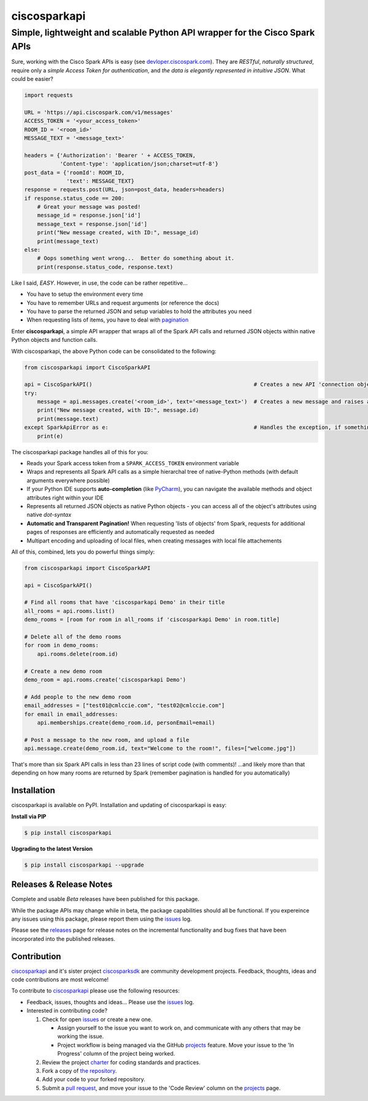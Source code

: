 =============
ciscosparkapi
=============

----------------------------------------------------------------------------
Simple, lightweight and scalable Python API wrapper for the Cisco Spark APIs
----------------------------------------------------------------------------

Sure, working with the Cisco Spark APIs is easy (see `devloper.ciscospark.com`_).  They are *RESTful*,  *naturally structured*, require only a *simple Access Token for authentication*, and *the data is elegantly represented in intuitive JSON*.  What could be easier?

.. code-block:: python

    import requests

    URL = 'https://api.ciscospark.com/v1/messages'
    ACCESS_TOKEN = '<your_access_token>'
    ROOM_ID = '<room_id>'
    MESSAGE_TEXT = '<message_text>'

    headers = {'Authorization': 'Bearer ' + ACCESS_TOKEN,
               'Content-type': 'application/json;charset=utf-8'}
    post_data = {'roomId': ROOM_ID,
                 'text': MESSAGE_TEXT}
    response = requests.post(URL, json=post_data, headers=headers)
    if response.status_code == 200:
        # Great your message was posted!
        message_id = response.json['id']
        message_text = response.json['id']
        print("New message created, with ID:", message_id)
        print(message_text)
    else:
        # Oops something went wrong...  Better do something about it.
        print(response.status_code, response.text)

Like I said, *EASY*.  However, in use, the code can be rather repetitive...

- You have to setup the environment every time
- You have to remember URLs and request arguments (or reference the docs)
- You have to parse the returned JSON and setup variables to hold the attributes you need
- When requesting lists of items, you have to deal with pagination_


Enter **ciscosparkapi**, a simple API wrapper that wraps all of the Spark API calls and returned JSON objects within native Python objects and function calls.

With ciscosparkapi, the above Python code can be consolidated to the following:

.. code-block:: python

    from ciscosparkapi import CiscoSparkAPI

    api = CiscoSparkAPI()                                                  # Creates a new API 'connection object'
    try:
        message = api.messages.create('<room_id>', text='<message_text>')  # Creates a new message and raises an exception if something goes wrong.
        print("New message created, with ID:", message.id)
        print(message.text)
    except SparkApiError as e:                                             # Handles the exception, if something goes wrong
        print(e)

The ciscosparkapi package handles all of this for you:

+ Reads your Spark access token from a ``SPARK_ACCESS_TOKEN`` environment variable
+ Wraps and represents all Spark API calls as a simple hierarchal tree of native-Python methods (with default arguments everywhere possible)
+ If your Python IDE supports **auto-completion** (like PyCharm_), you can navigate the available methods and object attributes right within your IDE
+ Represents all returned JSON objects as native Python objects - you can access all of the object's attributes using native *dot-syntax*
+ **Automatic and Transparent Pagination!**  When requesting 'lists of objects' from Spark, requests for additional pages of responses are efficiently and automatically requested as needed
+ Multipart encoding and uploading of local files, when creating messages with local file attachements

All of this, combined, lets you do powerful things simply:

.. code-block:: python

    from ciscosparkapi import CiscoSparkAPI

    api = CiscoSparkAPI()

    # Find all rooms that have 'ciscosparkapi Demo' in their title
    all_rooms = api.rooms.list()
    demo_rooms = [room for room in all_rooms if 'ciscosparkapi Demo' in room.title]

    # Delete all of the demo rooms
    for room in demo_rooms:
        api.rooms.delete(room.id)

    # Create a new demo room
    demo_room = api.rooms.create('ciscosparkapi Demo')

    # Add people to the new demo room
    email_addresses = ["test01@cmlccie.com", "test02@cmlccie.com"]
    for email in email_addresses:
        api.memberships.create(demo_room.id, personEmail=email)

    # Post a message to the new room, and upload a file
    api.message.create(demo_room.id, text="Welcome to the room!", files=["welcome.jpg"])

That's more than six Spark API calls in less than 23 lines of script code (with comments)!
...and likely more than that depending on how many rooms are returned by Spark (remember pagination is handled for you automatically)


Installation
------------

ciscosparkapi is available on PyPI.  Installation and updating of ciscosparkapi is easy:

**Install via PIP**

.. code-block:: bash

    $ pip install ciscosparkapi

**Upgrading to the latest Version**

.. code-block:: bash

    $ pip install ciscosparkapi --upgrade


Releases & Release Notes
------------------------

Complete and usable *Beta* releases have been published for this package.

While the package APIs may change while in beta, the package capabilities should all be functional.  If you expereince any issues using this package, please report them using the issues_ log.

Please see the releases_ page for release notes on the incremental functionality and bug fixes that have been incorporated into the published releases.


Contribution
------------

ciscosparkapi_ and it's sister project ciscosparksdk_ are community development projects.  Feedback, thoughts, ideas and code contributions are most welcome!

To contribute to ciscosparkapi_ please use the following resources:

* Feedback, issues, thoughts and ideas... Please use the issues_ log.
* Interested in contributing code?

  #. Check for open issues_ or create a new one.

     * Assign yourself to the issue you want to work on, and communicate with any others that may be working the issue.
     * Project workflow is being managed via the GitHub projects_ feature.  Move your issue to the 'In Progress' column of the project being worked.

  #. Review the project charter_ for coding standards and practices.
  #. Fork a copy of `the repository`_.
  #. Add your code to your forked repository.
  #. Submit a `pull request`_, and move your issue to the 'Code Review' column on the projects_ page.


.. _devloper.ciscospark.com: https://developer.ciscospark.com
.. _pagination: https://developer.ciscospark.com/pagination.html
.. _PyCharm: https://www.jetbrains.com/pycharm/
.. _ciscosparkapi: https://github.com/CiscoDevNet/ciscosparkapi
.. _ciscosparksdk: https://github.com/CiscoDevNet/ciscosparksdk
.. _issues: https://github.com/CiscoDevNet/ciscosparkapi/issues
.. _projects: https://github.com/CiscoDevNet/ciscosparkapi/projects
.. _pull requests: https://github.com/CiscoDevNet/ciscosparkapi/pulls
.. _releases: https://github.com/CiscoDevNet/ciscosparkapi/releases
.. _charter: https://github.com/CiscoDevNet/spark-python-packages-team/blob/master/Charter.md
.. _the repository: ciscosparkapi_
.. _pull request: `pull requests`_
